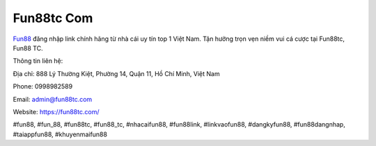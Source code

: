 Fun88tc Com
===================================

`Fun88 <https://fun88tc.com/>`_ đăng nhập link chính hãng từ nhà cái uy tín top 1 Việt Nam. Tận hưởng trọn vẹn niềm vui cá cược tại Fun88tc, Fun88 TC. 

Thông tin liên hệ: 

Địa chỉ: 888 Lý Thường Kiệt, Phường 14, Quận 11, Hồ Chí Minh, Việt Nam

Phone: 0998982589

Email: admin@fun88tc.com

Website: https://fun88tc.com/

#fun88, #fun_88, #fun88tc, #fun88_tc, #nhacaifun88, #fun88link, #linkvaofun88, #dangkyfun88, #fun88dangnhap, #taiappfun88, #khuyenmaifun88
